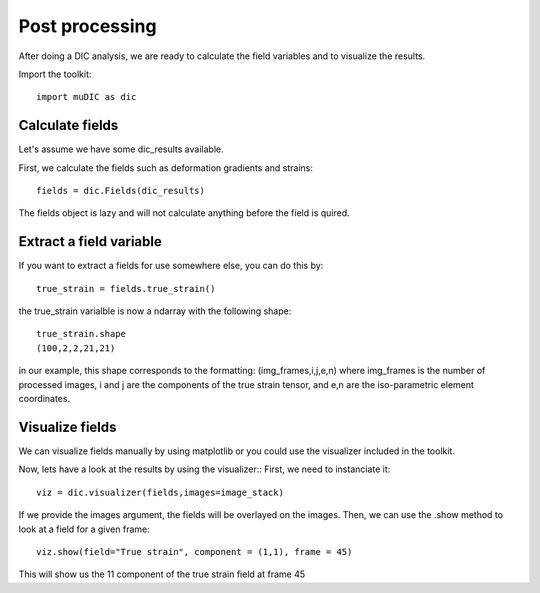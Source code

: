 Post processing
=======================================
After doing a DIC analysis, we are ready to calculate the field variables and 
to visualize the results.

Import the toolkit::

    import muDIC as dic

Calculate fields
----------------

Let's assume we have some dic_results available.

First, we calculate the fields such as deformation gradients and strains::

    fields = dic.Fields(dic_results)

The fields object is lazy and will not calculate anything before the field is quired.

Extract a field variable
------------------------

If you want to extract a fields for use somewhere else, you can do this by::

    true_strain = fields.true_strain()

the true_strain varialble is now a ndarray with the following shape::

    true_strain.shape
    (100,2,2,21,21)

in our example, this shape corresponds to the formatting:
(img_frames,i,j,e,n)
where img_frames is the number of processed images, i and j are the components of the true strain tensor,
and e,n are the iso-parametric element coordinates.

Visualize fields
---------------------------
We can visualize fields manually by using matplotlib or you could use the visualizer included in the toolkit.

Now, lets have a look at the results by using the visualizer::
First, we need to instanciate it::

    viz = dic.visualizer(fields,images=image_stack)

If we provide the images argument, the fields will be overlayed on the images.
Then, we can use the .show method to look at a field for a given frame::

    viz.show(field="True strain", component = (1,1), frame = 45)

This will show us the 11 component of the true strain field at frame 45


